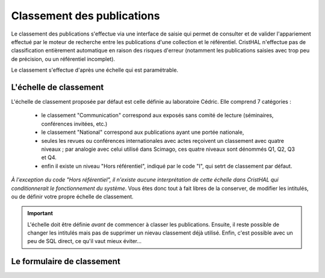 .. _chap-classement:

###########################
Classement des publications
###########################

Le classement des publications s'effectue via une interface de saisie qui permet
de consulter et de valider l'appariement effectué par le moteur de recherche entre
les publications d'une collection et le référentiel. CristHAL n'effectue pas 
de classification entièrement automatique en raison des risques d'erreur (notamment
les publications saisies avec trop peu de précision, ou un référentiel incomplet).

Le classement s'effectue d'après une échelle qui est paramétrable.


***********************
L'échelle de classement
***********************

L'échelle de classement proposée par défaut est celle définie au laboratoire
Cédric. Elle comprend  7 catégories :
  
  - le classement "Communication" correspond aux exposés sans comité de lecture (séminaires,
    conférences invitées, etc.)
  - le classement "National" correspond aux publications ayant une portée nationale,
  - seules les revues ou conférences internationales avec actes reçoivent un classement avec 
    quatre niveaux ; par analogie avec celui utilisé dans Scimago, ces quatre niveaux 
    sont dénommés Q1, Q2, Q3 et Q4.
  - enfin il existe un niveau "Hors référentiel", indiqué par le code "I", qui
    setrt de classement par défaut.
    
*À l'exception du code "Hors référentiel", il n'existe aucune interprétation de cette échelle dans CristHAL qui conditionnerait 
le fonctionnement du système*. Vous êtes donc tout à fait libres de la
conserver, de modifier les intitulés, ou de définir votre propre
échelle de classement.

.. important:: L'échelle doit être définie *avant* de commencer à classer les publications. Ensuite,
   il reste possible de changer les intitulés mais pas de supprimer un nievau classement déjà utilisé.
   Enfin, c'est possible avec un peu de SQL direct, ce qu'il vaut mieux éviter...


***************************
Le formulaire de classement
***************************


